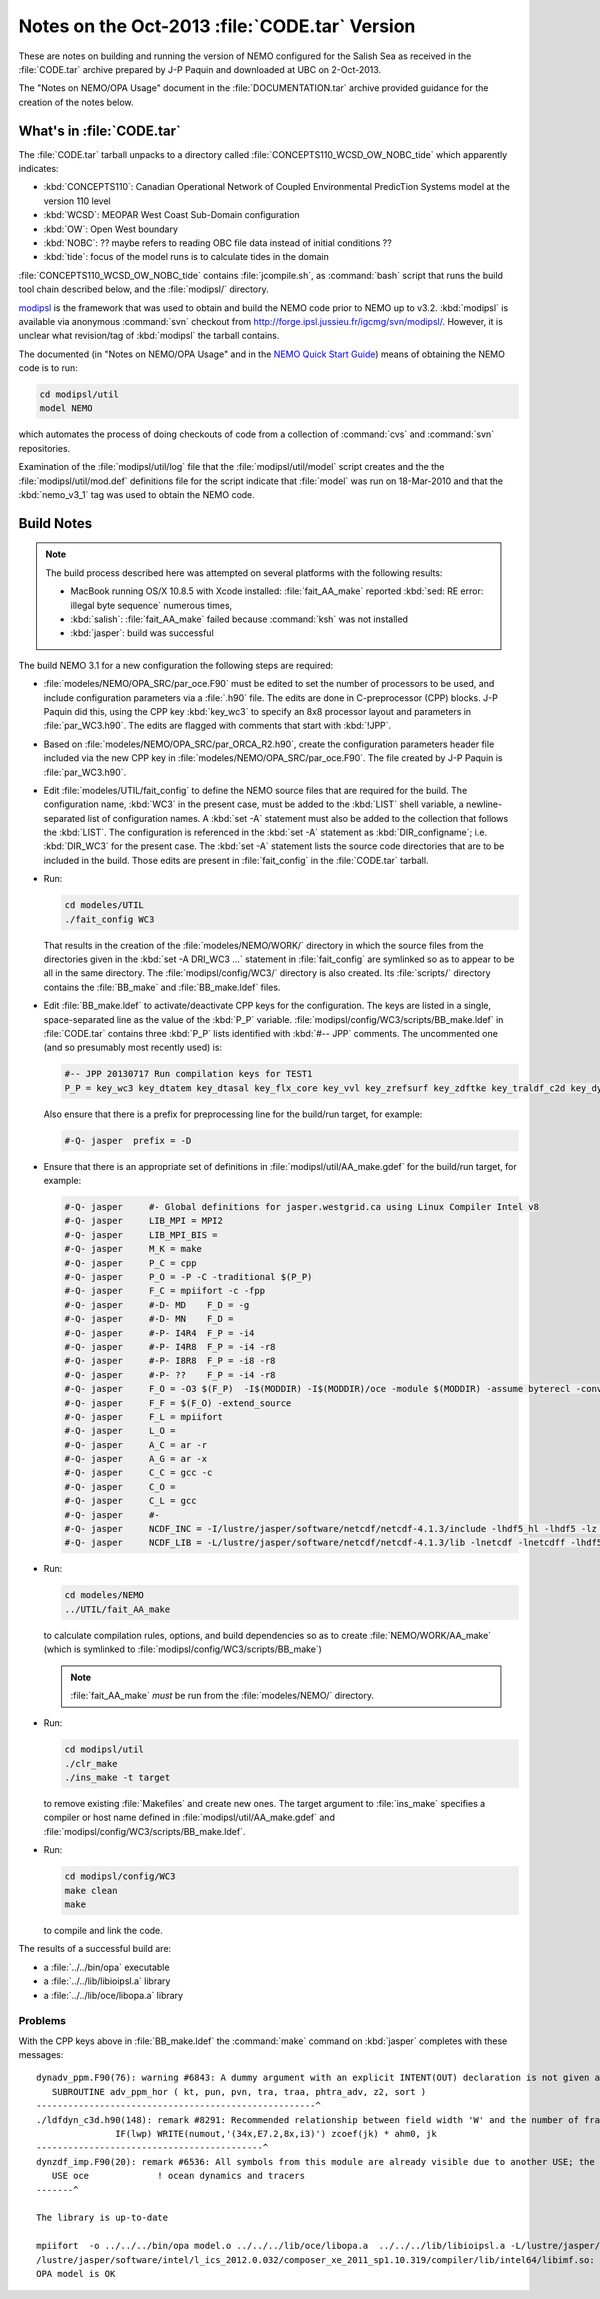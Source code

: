 Notes on the Oct-2013 :file:`CODE.tar` Version
==============================================

These are notes on building and running the version of NEMO configured for the Salish Sea as received in the :file:`CODE.tar` archive prepared by J-P Paquin and downloaded at UBC on 2-Oct-2013.

The "Notes on NEMO/OPA Usage" document in the :file:`DOCUMENTATION.tar` archive provided guidance for the creation of the notes below.

.. TODO::

   Add links to "Notes on NEMO/OPA Usage" .doc and PDF


What's in :file:`CODE.tar`
--------------------------

The :file:`CODE.tar` tarball unpacks to a directory called :file:`CONCEPTS110_WCSD_OW_NOBC_tide` which apparently indicates:

* :kbd:`CONCEPTS110`: Canadian Operational Network of Coupled Environmental PredicTion Systems model at the version 110 level
* :kbd:`WCSD`: MEOPAR West Coast Sub-Domain configuration
* :kbd:`OW`: Open West boundary
* :kbd:`NOBC`: ?? maybe refers to reading OBC file data instead of initial conditions ??
* :kbd:`tide`: focus of the model runs is to calculate tides in the domain

:file:`CONCEPTS110_WCSD_OW_NOBC_tide` contains :file:`jcompile.sh`,
as :command:`bash` script that runs the build tool chain described below,
and the :file:`modipsl/` directory.

modipsl_ is the framework that was used to obtain and build the NEMO code prior to NEMO up to v3.2.
:kbd:`modipsl` is available via anonymous :command:`svn` checkout from http://forge.ipsl.jussieu.fr/igcmg/svn/modipsl/.
However,
it is unclear what revision/tag of :kbd:`modipsl` the tarball contains.

.. _modipsl: http://forge.ipsl.jussieu.fr/igcmg/wiki/platform/en/documentation/J_outils#modipsl

The documented
(in "Notes on NEMO/OPA Usage" and in the `NEMO Quick Start Guide`_)
means of obtaining the NEMO code is to run:

.. code-block:: bash

    cd modipsl/util
    model NEMO

which automates the process of doing checkouts of code from a collection of :command:`cvs` and :command:`svn` repositories.

.. _NEMO Quick Start Guide: http://www.nemo-ocean.eu/Using-NEMO/User-Guides/Basics/NEMO-Quick-Start-Guide

Examination of the :file:`modipsl/util/log` file that the :file:`modipsl/util/model` script creates and the the :file:`modipsl/util/mod.def` definitions file for the script indicate that :file:`model` was run on 18-Mar-2010 and that the :kbd:`nemo_v3_1` tag was used to obtain the NEMO code.


Build Notes
-----------

.. note::

    The build process described here was attempted on several platforms with the following results:

    * MacBook running OS/X 10.8.5 with Xcode installed: :file:`fait_AA_make` reported :kbd:`sed: RE error: illegal byte sequence` numerous times,
    * :kbd:`salish`: :file:`fait_AA_make` failed because :command:`ksh` was not installed
    * :kbd:`jasper`: build was successful

The build NEMO 3.1 for a new configuration the following steps are required:

* :file:`modeles/NEMO/OPA_SRC/par_oce.F90` must be edited to set the number of processors to be used,
  and include configuration parameters via a :file:`.h90` file.
  The edits are done in C-preprocessor (CPP) blocks.
  J-P Paquin did this,
  using the CPP key :kbd:`key_wc3` to specify an 8x8 processor layout and parameters in :file:`par_WC3.h90`.
  The edits are flagged with comments that start with :kbd:`!JPP`.

* Based on :file:`modeles/NEMO/OPA_SRC/par_ORCA_R2.h90`,
  create the configuration parameters header file included via the new CPP key in :file:`modeles/NEMO/OPA_SRC/par_oce.F90`.
  The file created by J-P Paquin is :file:`par_WC3.h90`.

* Edit :file:`modeles/UTIL/fait_config` to define the NEMO source files that are required for the build.
  The configuration name,
  :kbd:`WC3` in the present case,
  must be added to the :kbd:`LIST` shell variable,
  a newline-separated list of configuration names.
  A :kbd:`set -A` statement must also be added to the collection that follows the :kbd:`LIST`.
  The configuration is referenced in the :kbd:`set -A` statement as :kbd:`DIR_configname`;
  i.e. :kbd:`DIR_WC3` for the present case.
  The :kbd:`set -A` statement lists the source code directories that are to be included in the build.
  Those edits are present in :file:`fait_config` in the :file:`CODE.tar` tarball.

* Run:

  .. code-block:: bash

      cd modeles/UTIL
      ./fait_config WC3

  That results in the creation of the :file:`modeles/NEMO/WORK/` directory in which the source files from the directories given in the :kbd:`set -A DRI_WC3 ...` statement in :file:`fait_config` are symlinked so as to appear to be all in the same directory.
  The :file:`modipsl/config/WC3/` directory is also created.
  Its :file:`scripts/` directory contains the :file:`BB_make` and :file:`BB_make.ldef` files.

  .. note:

     The :file:`AA_make` and :file:`AA_make.ldef` files in :file:`modeles/NEMO/WORK/` are symlinked to :file:`BB_make` and :file:`BB_make.ldef` in :file:`modipsl/config/WC3/scripts/`.

* Edit :file:`BB_make.ldef` to activate/deactivate CPP keys for the configuration.
  The keys are listed in a single,
  space-separated line as the value of the :kbd:`P_P` variable.
  :file:`modipsl/config/WC3/scripts/BB_make.ldef` in :file:`CODE.tar` contains three :kbd:`P_P` lists identified with :kbd:`#-- JPP` comments.
  The uncommented one
  (and so presumably most recently used) is:

  .. code-block:: sh

      #-- JPP 20130717 Run compilation keys for TEST1
      P_P = key_wc3 key_dtatem key_dtasal key_flx_core key_vvl key_zrefsurf key_zdftke key_traldf_c2d key_dynldf_c3d key_mpp_mpi key_ldfslp key_dynspg_ts2 key_dtatem_month key_dtasal_month key_obc_mer key_tide key_diaharm

  Also ensure that there is a prefix for preprocessing line for the build/run target,
  for example:

  .. code-block:: sh

      #-Q- jasper  prefix = -D

* Ensure that there is an appropriate set of definitions in :file:`modipsl/util/AA_make.gdef` for the build/run target,
  for example:

  .. code-block:: sh

      #-Q- jasper     #- Global definitions for jasper.westgrid.ca using Linux Compiler Intel v8
      #-Q- jasper     LIB_MPI = MPI2
      #-Q- jasper     LIB_MPI_BIS =
      #-Q- jasper     M_K = make
      #-Q- jasper     P_C = cpp
      #-Q- jasper     P_O = -P -C -traditional $(P_P)
      #-Q- jasper     F_C = mpiifort -c -fpp
      #-Q- jasper     #-D- MD    F_D = -g
      #-Q- jasper     #-D- MN    F_D =
      #-Q- jasper     #-P- I4R4  F_P = -i4
      #-Q- jasper     #-P- I4R8  F_P = -i4 -r8
      #-Q- jasper     #-P- I8R8  F_P = -i8 -r8
      #-Q- jasper     #-P- ??    F_P = -i4 -r8
      #-Q- jasper     F_O = -O3 $(F_P)  -I$(MODDIR) -I$(MODDIR)/oce -module $(MODDIR) -assume byterecl -convert big_endian -I $(NCDF_INC)
      #-Q- jasper     F_F = $(F_O) -extend_source
      #-Q- jasper     F_L = mpiifort
      #-Q- jasper     L_O =
      #-Q- jasper     A_C = ar -r
      #-Q- jasper     A_G = ar -x
      #-Q- jasper     C_C = gcc -c
      #-Q- jasper     C_O =
      #-Q- jasper     C_L = gcc
      #-Q- jasper     #-
      #-Q- jasper     NCDF_INC = -I/lustre/jasper/software/netcdf/netcdf-4.1.3/include -lhdf5_hl -lhdf5 -lz -lsz
      #-Q- jasper     NCDF_LIB = -L/lustre/jasper/software/netcdf/netcdf-4.1.3/lib -lnetcdf -lnetcdff -lhdf5_hl -lhdf5 -lz -lsz

* Run:

  .. code-block:: bash

      cd modeles/NEMO
      ../UTIL/fait_AA_make

  to calculate compilation rules,
  options,
  and build dependencies so as to create :file:`NEMO/WORK/AA_make`
  (which is symlinked to :file:`modipsl/config/WC3/scripts/BB_make`)

  .. note::

      :file:`fait_AA_make` *must* be run from the :file:`modeles/NEMO/` directory.

* Run:

  .. code-block:: bash

      cd modipsl/util
      ./clr_make
      ./ins_make -t target

  to remove existing :file:`Makefiles` and create new ones.
  The target argument to :file:`ins_make` specifies a compiler or host name defined in :file:`modipsl/util/AA_make.gdef` and :file:`modipsl/config/WC3/scripts/BB_make.ldef`.

* Run:

  .. code-block:: bash

      cd modipsl/config/WC3
      make clean
      make

  to compile and link the code.

The results of a successful build are:

* a :file:`../../bin/opa` executable
* a :file:`../../lib/libioipsl.a` library
* a :file:`../../lib/oce/libopa.a` library



Problems
~~~~~~~~

With the CPP keys above in :file:`BB_make.ldef` the :command:`make` command on :kbd:`jasper` completes with these messages::

  dynadv_ppm.F90(76): warning #6843: A dummy argument with an explicit INTENT(OUT) declaration is not given an explicit value.   [PHTRA_ADV]
     SUBROUTINE adv_ppm_hor ( kt, pun, pvn, tra, traa, phtra_adv, z2, sort )
  -----------------------------------------------------^
  ./ldfdyn_c3d.h90(148): remark #8291: Recommended relationship between field width 'W' and the number of fractional digits 'D' in this edit descriptor is 'W>=D+7'.
                 IF(lwp) WRITE(numout,'(34x,E7.2,8x,i3)') zcoef(jk) * ahm0, jk
  -------------------------------------------^
  dynzdf_imp.F90(20): remark #6536: All symbols from this module are already visible due to another USE; the ONLY clause will have no effect. Rename clauses, if any, will be honored.   [OCE]
     USE oce             ! ocean dynamics and tracers
  -------^

  The library is up-to-date

  mpiifort  -o ../../../bin/opa model.o ../../../lib/oce/libopa.a  ../../../lib/libioipsl.a -L/lustre/jasper/software/netcdf/netcdf-4.1.3/lib -lnetcdf -lnetcdff -lhdf5_hl -lhdf5 -lz -lsz
  /lustre/jasper/software/intel/l_ics_2012.0.032/composer_xe_2011_sp1.10.319/compiler/lib/intel64/libimf.so: warning: warning: feupdateenv is not implemented and will always fail
  OPA model is OK

